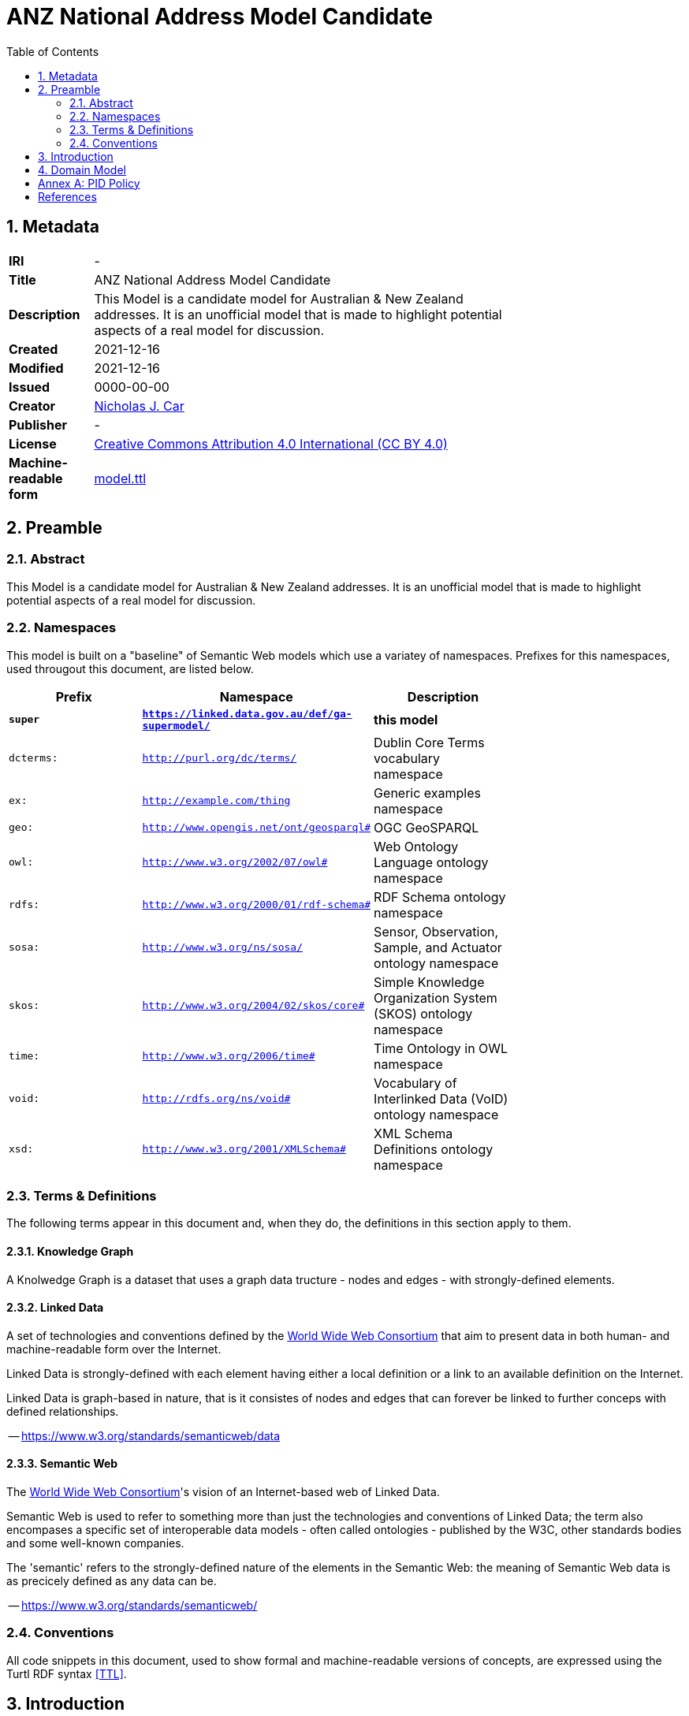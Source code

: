 = ANZ National Address Model Candidate
:toc:
:table-stripes: even
:sectnums:

== Metadata

[width=75%, frame=none, grid=none, cols="1,5"]
|===
|**IRI** | -
|**Title** | ANZ National Address Model Candidate
|**Description** | This Model is a candidate model for Australian & New Zealand addresses. It is an unofficial model that is made to highlight potential aspects of a real model for discussion.
|**Created** | 2021-12-16
|**Modified** | 2021-12-16
|**Issued** | 0000-00-00
|**Creator** | link:https://orcid.org/0000-0002-8742-7730[Nicholas J. Car]
|**Publisher** | -
|**License** | link:https://creativecommons.org/licenses/by/4.0/[Creative Commons Attribution 4.0 International (CC BY 4.0)]
|**Machine-readable form** | link:https://nicholascar.com/anz-nat-addr-model-candidate/model.ttl[model.ttl]
|===

== Preamble

=== Abstract

This Model is a candidate model for Australian & New Zealand addresses. It is an unofficial model that is made to highlight potential aspects of a real model for discussion.

=== Namespaces

This model is built on a "baseline" of Semantic Web models which use a variatey of namespaces. Prefixes for this namespaces, used througout this document, are listed below.

[width=75%, frame=none, grid=none]
|===
|Prefix | Namespace | Description

| **`super`** | **`https://linked.data.gov.au/def/ga-supermodel/`** | **this model**
|`dcterms:` | `http://purl.org/dc/terms/` | Dublin Core Terms vocabulary namespace
|`ex:` | `http://example.com/thing` | Generic examples namespace
|`geo:` | `http://www.opengis.net/ont/geosparql#` | OGC GeoSPARQL
|`owl:` | `http://www.w3.org/2002/07/owl#` | Web Ontology Language ontology namespace
|`rdfs:` | `http://www.w3.org/2000/01/rdf-schema#` | RDF Schema ontology namespace
|`sosa:` | `http://www.w3.org/ns/sosa/` | Sensor, Observation, Sample, and Actuator ontology namespace
|`skos:` | `http://www.w3.org/2004/02/skos/core#` | Simple Knowledge Organization System (SKOS) ontology namespace
|`time:` | `http://www.w3.org/2006/time#` | Time Ontology in OWL namespace
|`void:` | `http://rdfs.org/ns/void#` | Vocabulary of Interlinked Data (VoID) ontology namespace
|`xsd:` | `http://www.w3.org/2001/XMLSchema#` | XML Schema Definitions ontology namespace
|===

=== Terms & Definitions

The following terms appear in this document and, when they do, the definitions in this section apply to them.

==== Knowledge Graph

A Knolwedge Graph is a dataset that uses a graph data tructure - nodes and edges - with strongly-defined elements.

==== Linked Data

A set of technologies and conventions defined by the link:https://www.w3.org[World Wide Web Consortium] that aim to present data in both human- and machine-readable form over the Internet. 

Linked Data is strongly-defined with each element having either a local definition or a link to an available definition on the Internet.

Linked Data is graph-based in nature, that is it consistes of nodes and edges that can forever be linked to further conceps with defined relationships.

-- https://www.w3.org/standards/semanticweb/data

==== Semantic Web

The link:https://www.w3.org[World Wide Web Consortium]'s vision of an Internet-based web of Linked Data. 

Semantic Web is used to refer to something more than just the technologies and conventions of Linked Data; the term also encompases a specific set of interoperable data models - often called ontologies - published by the W3C, other standards bodies and some well-known companies.

The 'semantic' refers to the strongly-defined nature of the elements in the Semantic Web: the meaning of Semantic Web data is as precicely defined as any data can be.

-- https://www.w3.org/standards/semanticweb/

=== Conventions

All code snippets in this document, used to show formal and machine-readable versions of concepts, are expressed using the Turtl RDF syntax <<TTL>>.

== Introduction

_Here shall be the Introduction._

== Domain Model

_Here shall be the Doamin Model._


:sectnums!:

== Annex A: PID Policy

* point 1
* point 2

== References

* [[GEO]] Open Geospatial Consortium, _OGC GeoSPARQL - A Geographic Query Language for RDF Data, Version 1.1_ (2021). OGC Implementation Specification. http://www.opengis.net/doc/IS/geosparql/1.1

* [[ISO19156]] International Organization for Standardization, _ISO 19156: Geographic information — Observations and measurements_ (2011)

* [[OWL]] World Wide Web Consortium, _OWL 2 Web Ontology Language Document Overview (Second Edition)_, W3C Recommendation (11 December 2012). https://www.w3.org/TR/owl2-overview/

* [[PROF]] World Wide Web Consortium, _The Profiles Vocabulary_, W3C Working Group Note (18 December 2019). https://www.w3.org/TR/dx-prof/

* [[SDO]] W3C Schema.org Community Group, _schema.org_. Community ontology (2015). https://schema.org

* [[SSN]] World Wide Web Consortium, _Semantic Sensor Network Ontology_, W3C Recommendation (19 October 2017). https://www.w3.org/TR/vocab-ssn/

* [[SKOS]] World Wide Web Consortium, _SKOS Simple Knowledge Organization System Reference_, W3C Recommendation (18 August 2009). https://www.w3.org/TR/skos-reference/

* [[TTL]] World Wide Web Consortium, _RDF 1.1 Turtle Terse RDF Triple Language_, W3C Recommendation (25 February 2014). https://www.w3.org/TR/turtle/